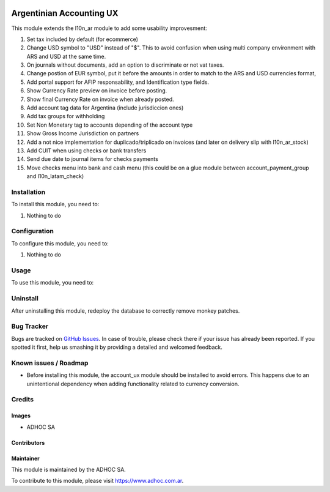 .. |company| replace:: ADHOC SA

.. |company_logo| image:: https://raw.githubusercontent.com/ingadhoc/maintainer-tools/master/resources/adhoc-logo.png
   :alt: ADHOC SA
   :target: https://www.adhoc.com.ar

.. |icon| image:: https://raw.githubusercontent.com/ingadhoc/maintainer-tools/master/resources/adhoc-icon.png

.. image:: https://img.shields.io/badge/license-AGPL--3-blue.png
   :target: https://www.gnu.org/licenses/agpl
   :alt: License: AGPL-3

=========================
Argentinian Accounting UX
=========================

This module extends the l10n_ar module to add some usability improvesment:

#. Set tax included by default (for ecommerce)
#. Change USD symbol to "USD" instead of "$". This to avoid confusion when using multi company environment with ARS and USD at the same time.
#. On journals without documents, add an option to discriminate or not vat taxes.
#. Change postion of EUR symbol, put it before the amounts in order to match to the ARS and USD currencies format,
#. Add portal support for AFIP responsability, and Identification type fields.
#. Show Currency Rate preview on invoice before posting.
#. Show final Currency Rate on invoice when already posted.
#. Add account tag data for Argentina (include jurisdiccion ones)
#. Add tax groups for withholding
#. Set Non Monetary tag to accounts depending of the account type
#. Show Gross Income Jurisdiction on partners
#. Add a not nice implementation for duplicado/triplicado on invoices (and later on delivery slip with l10n_ar_stock)
#. Add CUIT when using checks or bank transfers
#. Send due date to journal items for checks payments
#. Move checks menu into bank and cash menu (this could be on a glue module between account_payment_group and l10n_latam_check)

Installation
============

To install this module, you need to:

#. Nothing to do

Configuration
=============

To configure this module, you need to:

#. Nothing to do

Usage
=====

To use this module, you need to:

Uninstall
=========
After uninstalling this module, redeploy the database to correctly remove monkey patches. 

.. image:: https://odoo-community.org/website/image/ir.attachment/5784_f2813bd/datas
   :alt: Try me on Runbot
   :target: http://runbot.adhoc.com.ar/

Bug Tracker
===========

Bugs are tracked on `GitHub Issues
<https://github.com/ingadhoc/odoo-argentina/issues>`_. In case of trouble, please
check there if your issue has already been reported. If you spotted it first,
help us smashing it by providing a detailed and welcomed feedback.

Known issues / Roadmap
======================
* Before installing this module, the account_ux module should be installed to avoid errors. This happens due to an unintentional dependency when adding functionality related to currency conversion.

Credits
=======

Images
------

* |company| |icon|

Contributors
------------

Maintainer
----------

|company_logo|

This module is maintained by the |company|.

To contribute to this module, please visit https://www.adhoc.com.ar.
